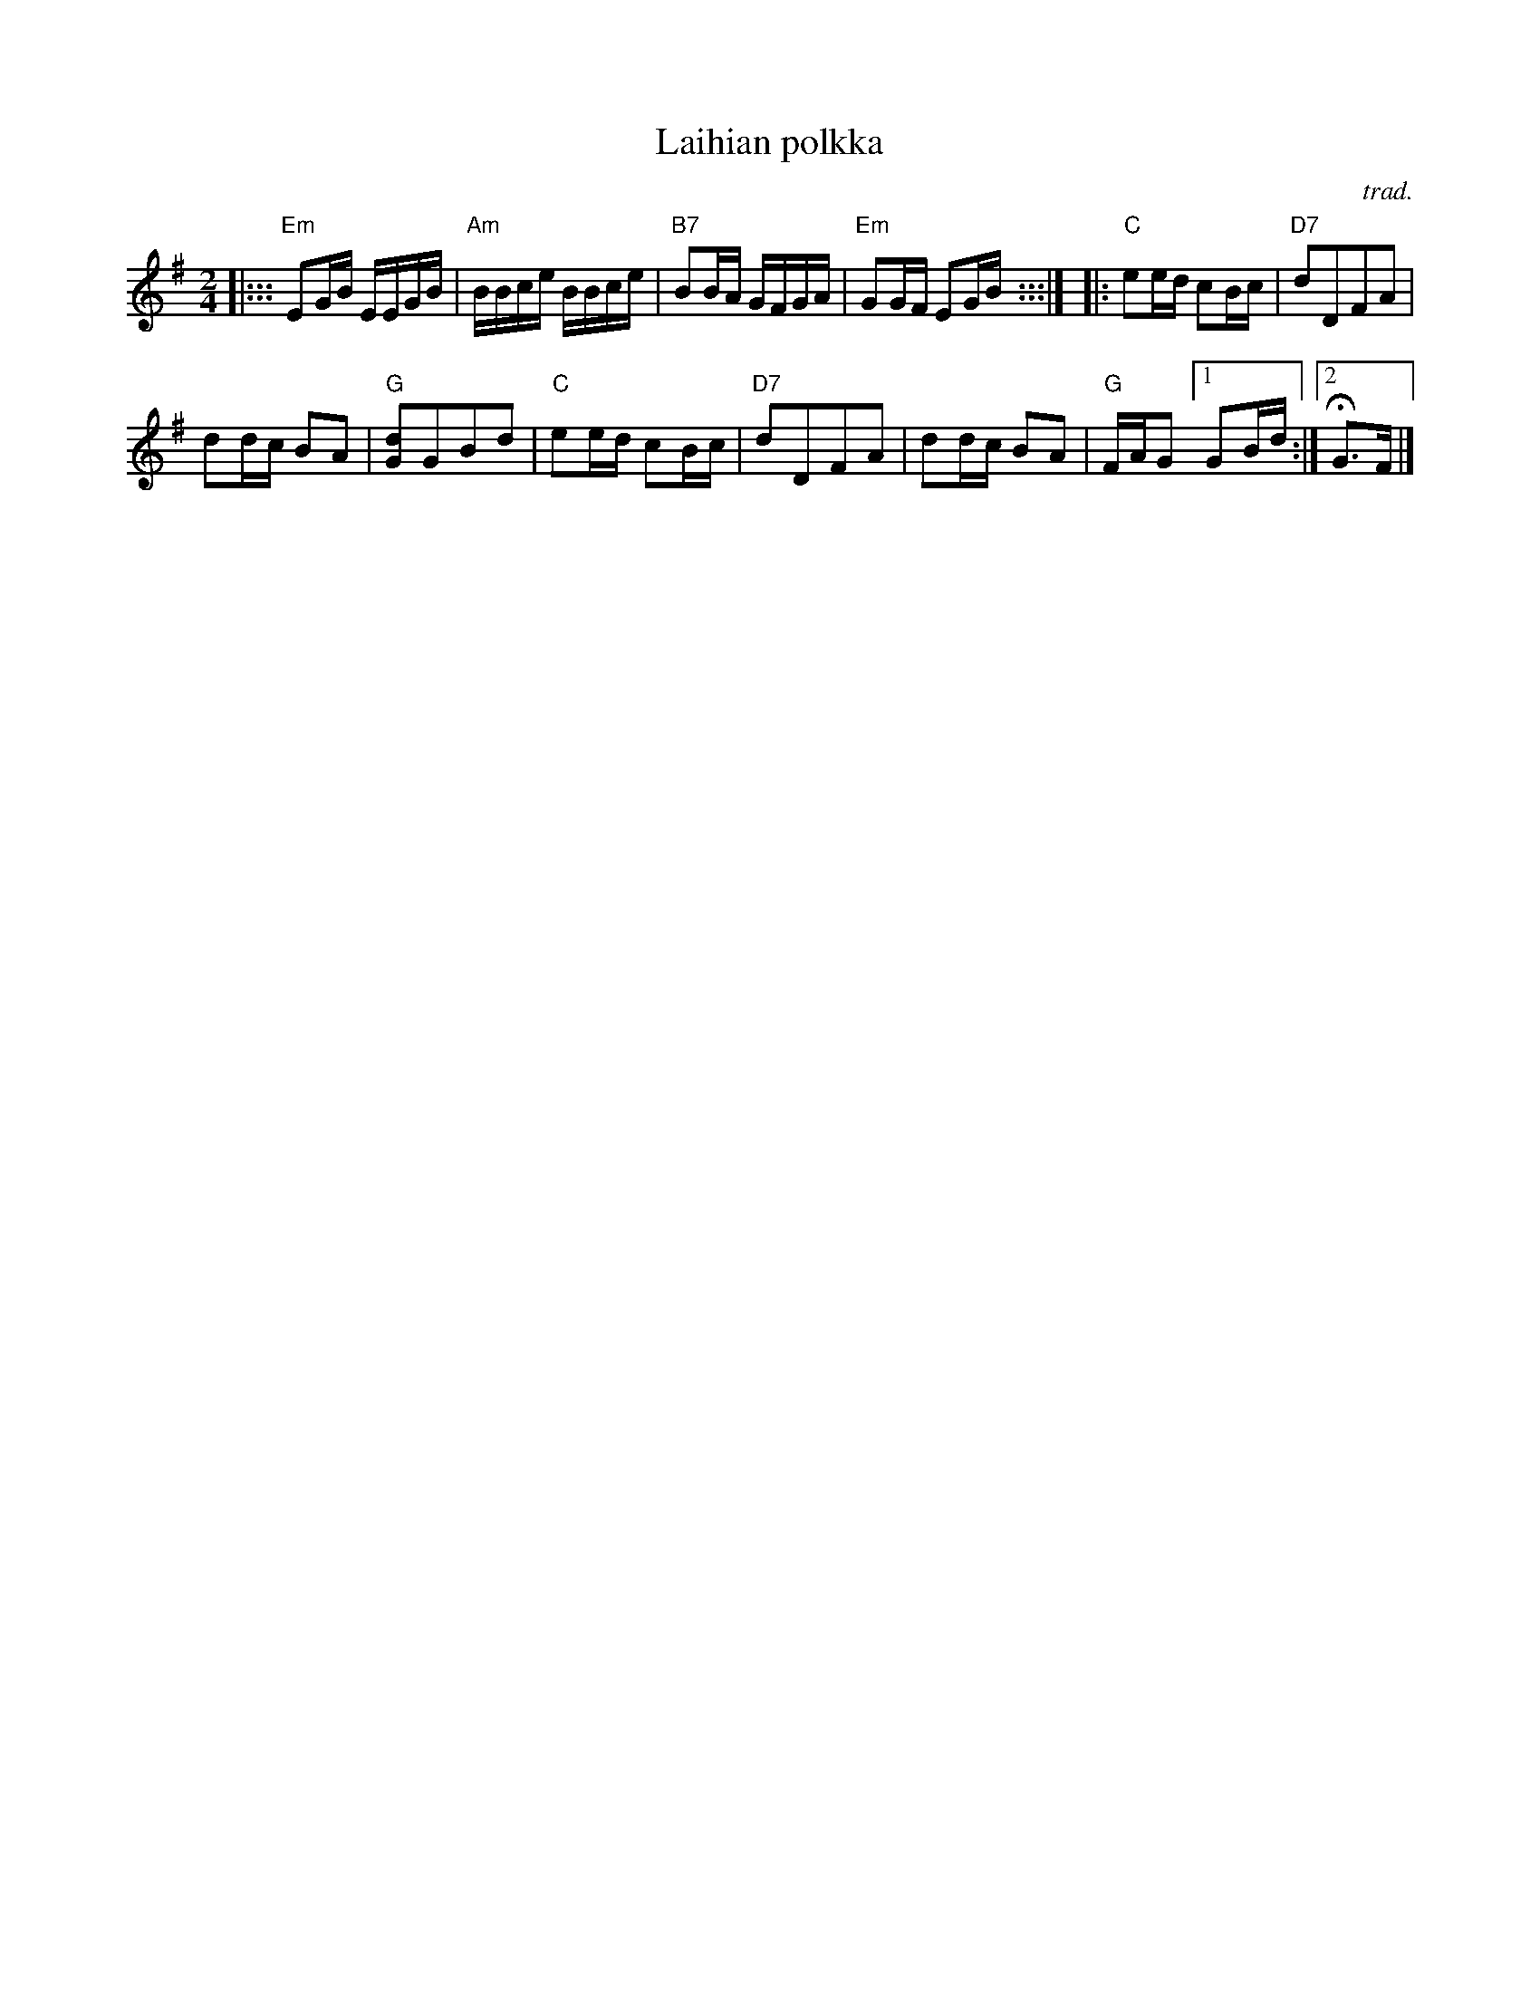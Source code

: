 X: 1
T: Laihian polkka
C: trad.
R: polka
Z: 2016 John Chambers <jc:trillian.mit.edu>
S: http://www.student.oulu.fi/~hpitkala/nuotteja/laihian-polkka-basso.pdf
M: 2/4
L: 1/16
K: Em
|:::\
"Em"E2GB EEGB | "Am"BBce BBce |\
"B7"B2BA GFGA | "Em"G2GF E2GB y:::|\
|:\
"C"e2ed c2Bc | "D7"d2D2F2A2 |
d2dc B2A2 | "G"[d2G2]G2B2d2 |\
"C"e2ed c2Bc | "D7"d2D2F2A2 |\
d2dc B2A2 | "G"FAG2 [1 G2Bd :|2 HG3F |]
